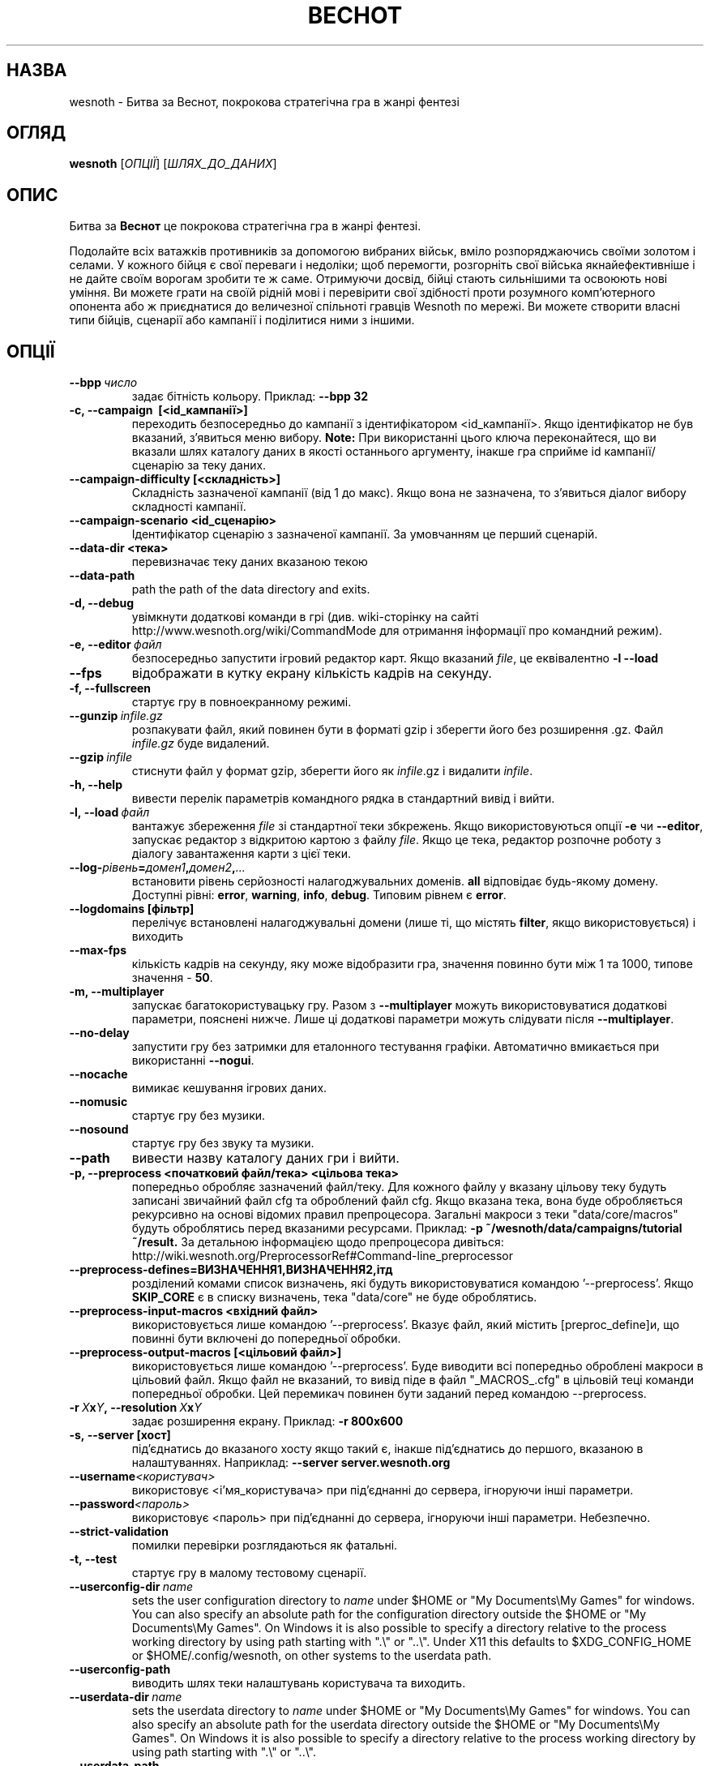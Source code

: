 .\" This program is free software; you can redistribute it and/or modify
.\" it under the terms of the GNU General Public License as published by
.\" the Free Software Foundation; either version 2 of the License, or
.\" (at your option) any later version.
.\"
.\" This program is distributed in the hope that it will be useful,
.\" but WITHOUT ANY WARRANTY; without even the implied warranty of
.\" MERCHANTABILITY or FITNESS FOR A PARTICULAR PURPOSE.  See the
.\" GNU General Public License for more details.
.\"
.\" You should have received a copy of the GNU General Public License
.\" along with this program; if not, write to the Free Software
.\" Foundation, Inc., 51 Franklin Street, Fifth Floor, Boston, MA  02110-1301  USA
.\"
.
.\"*******************************************************************
.\"
.\" This file was generated with po4a. Translate the source file.
.\"
.\"*******************************************************************
.TH ВЕСНОТ 6 2013 wesnoth "Битва за Веснот"
.
.SH НАЗВА
wesnoth \- Битва за Веснот, покрокова стратегічна гра в жанрі фентезі
.
.SH ОГЛЯД
.
\fBwesnoth\fP [\fIОПЦІЇ\fP] [\fIШЛЯХ_ДО_ДАНИХ\fP]
.
.SH ОПИС
.
Битва за \fBВеснот\fP це покрокова стратегічна гра в жанрі фентезі.

Подолайте всіх ватажків противників за допомогою вибраних військ, вміло
розпоряджаючись своїми золотом і селами. У кожного бійця є свої переваги і
недоліки; щоб перемогти, розгорніть свої війська якнайефективніше і не дайте
своїм ворогам зробити те ж саме. Отримуючи досвід, бійці стають сильнішими
та освоюють нові уміння. Ви можете грати на своїй рідній мові і перевірити
свої здібності проти розумного комп'ютерного опонента або ж приєднатися до
величезної спільноті гравців Wesnoth по мережі. Ви можете створити власні
типи бійців, сценарії або кампанії і поділитися ними з іншими.
.
.SH ОПЦІЇ
.
.TP 
\fB\-\-bpp\fP\fI\ число\fP
задає бітність кольору. Приклад: \fB\-\-bpp 32\fP
.TP 
\fB\-c, \-\-campaign \ [<id_кампанії>]\fP
переходить безпосередньо до кампанії з ідентифікатором
<id_кампанії>. Якщо ідентифікатор не був вказаний, з'явиться меню
вибору. \fBNote:\fP При використанні цього ключа переконайтеся, що ви вказали
шлях каталогу даних в якості останнього аргументу, інакше гра сприйме id
кампанії/сценарію за теку даних.
.TP 
\fB\-\-campaign\-difficulty [<складність>]\fP
Складність зазначеної кампанії (від 1 до макс). Якщо вона не зазначена, то
з'явиться діалог вибору складності кампанії.
.TP 
\fB\-\-campaign\-scenario <id_сценарію>\fP
Ідентифікатор сценарію з зазначеної кампанії. За умовчанням це перший
сценарій.
.TP 
\fB\-\-data\-dir <тека>\fP
перевизначає теку даних вказаною текою
.TP 
\fB\-\-data\-path\fP
path the path of the data directory and exits.
.TP 
\fB\-d, \-\-debug\fP
увімкнути додаткові команди в грі (див. wiki\-сторінку на сайті
http://www.wesnoth.org/wiki/CommandMode для отримання інформації про
командний режим).
.TP 
\fB\-e,\ \-\-editor\fP\fI\ файл\fP
безпосередньо запустити ігровий редактор карт. Якщо вказаний \fIfile\fP, це
еквівалентно \fB\-l \-\-load\fP
.TP 
\fB\-\-fps\fP
відображати в кутку екрану кількість кадрів на секунду.
.TP 
\fB\-f, \-\-fullscreen\fP
стартує гру в повноекранному режимі.
.TP 
\fB\-\-gunzip\fP\fI\ infile.gz\fP
розпакувати файл, який повинен бути в форматі gzip і зберегти його без
розширення .gz. Файл \fIinfile.gz\fP буде видалений.
.TP 
\fB\-\-gzip\fP\fI\ infile\fP
стиснути файл у формат gzip, зберегти його як \fIinfile\fP.gz і видалити
\fIinfile\fP.
.TP 
\fB\-h, \-\-help\fP
вивести перелік параметрів командного рядка в стандартний вивід і вийти.
.TP 
\fB\-l,\ \-\-load\fP\fI\ файл\fP
вантажує збереження \fIfile\fP зі стандартної теки збкрежень. Якщо
використовуються опції \fB\-e\fP чи \fB\-\-editor\fP, запускає редактор з відкритою
картою  з файлу \fIfile\fP. Якщо це тека, редактор розпочне роботу з діалогу
завантаження карти з цієї теки.
.TP 
\fB\-\-log\-\fP\fIрівень\fP\fB=\fP\fIдомен1\fP\fB,\fP\fIдомен2\fP\fB,\fP\fI...\fP
встановити рівень серйозності налагоджувальних доменів. \fBall\fP відповідає
будь\-якому домену. Доступні рівні: \fBerror\fP,\ \fBwarning\fP,\ \fBinfo\fP,\ \fBdebug\fP.  Типовим рівнем є \fBerror\fP.
.TP 
\fB\-\-logdomains\ [фільтр]\fP
перелічує встановлені налагоджувальні домени (лише ті, що містять \fBfilter\fP,
якщо використовується) і виходить
.TP 
\fB\-\-max\-fps\fP
кількість кадрів на секунду, яку може відобразити гра, значення повинно бути
між 1 та 1000, типове значення \- \fB50\fP.
.TP 
\fB\-m, \-\-multiplayer\fP
запускає багатокористувацьку гру. Разом з \fB\-\-multiplayer\fP можуть
використовуватися додаткові параметри, пояснені нижче. Лише ці додаткові
параметри можуть слідувати після \fB\-\-multiplayer\fP.
.TP 
\fB\-\-no\-delay\fP
запустити гру без затримки для еталонного тестування графіки. Автоматично
вмикається при використанні \fB\-\-nogui\fP.
.TP 
\fB\-\-nocache\fP
вимикає кешування ігрових даних.
.TP 
\fB\-\-nomusic\fP
стартує гру без музики.
.TP 
\fB\-\-nosound\fP
стартує гру без звуку та музики.
.TP 
\fB\-\-path\fP
вивести назву каталогу даних гри і вийти.
.TP 
\fB\-p, \-\-preprocess <початковий файл/тека> <цільова тека>\fP
попередньо обробляє зазначений файл/теку. Для кожного файлу у вказану
цільову теку будуть записані звичайний файл cfg та оброблений файл cfg. Якщо
вказана тека, вона буде обробляється рекурсивно на основі відомих правил
препроцесора. Загальні макроси з теки "data/core/macros" будуть оброблятись
перед вказаними ресурсами. Приклад: \fB\-p ~/wesnoth/data/campaigns/tutorial
~/result.\fP За детальною інформацією щодо препроцесора дивіться:
http://wiki.wesnoth.org/PreprocessorRef#Command\-line_preprocessor

.TP 
\fB\-\-preprocess\-defines=ВИЗНАЧЕННЯ1,ВИЗНАЧЕННЯ2,ітд\fP
розділений комами список визначень, які будуть використовуватися командою
\&'\-\-preprocess'. Якщо \fBSKIP_CORE\fP є в списку визначень, тека "data/core" не
буде оброблятись.
.TP 
\fB\-\-preprocess\-input\-macros <вхідний файл>\fP
використовується лише командою '\-\-preprocess'. Вказує файл, який містить
[preproc_define]и, що повинні бути включені до попередньої обробки.
.TP 
\fB\-\-preprocess\-output\-macros [<цільовий файл>]\fP
використовується лише командою '\-\-preprocess'. Буде виводити всі попередньо
оброблені макроси в цільовий файл. Якщо файл не вказаний, то вивід піде в
файл "_MACROS_.cfg" в цільовій теці команди попередньої обробки. Цей
перемикач повинен бути заданий перед командою \-\-preprocess.
.TP 
\fB\-r\ \fP\fIX\fP\fBx\fP\fIY\fP\fB,\ \-\-resolution\ \fP\fIX\fP\fBx\fP\fIY\fP
задає розширення екрану. Приклад: \fB\-r 800x600\fP
.TP 
\fB\-s,\ \-\-server\ [хост]\fP
під'єднатись до вказаного хосту якщо такий є, інакше під'єднатись до
першого, вказаною в налаштуваннях. Наприклад: \fB\-\-server server.wesnoth.org\fP
.TP 
\fB\-\-username\fP\fI<користувач>\fP
використовує <і'мя_користувача> при під'єднанні до сервера,
ігноруючи інші параметри.
.TP 
\fB\-\-password\fP\fI<пароль>\fP
використовує <пароль> при під'єднанні до сервера, ігноруючи інші
параметри. Небезпечно.
.TP 
\fB\-\-strict\-validation\fP
помилки перевірки розглядаються як фатальні.
.TP 
\fB\-t, \-\-test\fP
стартує гру в малому тестовому сценарії.
.TP 
\fB\-\-userconfig\-dir\fP\fI\ name\fP
sets the user configuration directory to \fIname\fP under $HOME or "My
Documents\eMy Games" for windows.  You can also specify an absolute path for
the configuration directory outside the $HOME or "My Documents\eMy
Games". On Windows it is also possible to specify a directory relative to
the process working directory by using path starting with ".\e" or "..\e".
Under X11 this defaults to $XDG_CONFIG_HOME or $HOME/.config/wesnoth, on
other systems to the userdata path.
.TP 
\fB\-\-userconfig\-path\fP
виводить шлях теки налаштувань користувача та виходить.
.TP 
\fB\-\-userdata\-dir\fP\fI\ name\fP
sets the userdata directory to \fIname\fP under $HOME or "My Documents\eMy
Games" for windows.  You can also specify an absolute path for the userdata
directory outside the $HOME or "My Documents\eMy Games". On Windows it is
also possible to specify a directory relative to the process working
directory by using path starting with ".\e" or "..\e".
.TP 
\fB\-\-userdata\-path\fP
prints the path of the userdata directory and exits.
.TP 
\fB\-\-validcache\fP
припускає, що кеш коректний. (небезпечно)
.TP 
\fB\-v, \-\-version\fP
показує номер версії та виходить.
.TP 
\fB\-w, \-\-windowed\fP
стартує гру у віконному режимі.
.TP 
\fB\-\-with\-replay\fP
відтворює гру, завантажену опцією \fB\-\-load\fP.
.
.SH "Опції для \-\-multiplayer"
.
Параметри, специфічні для певної сторони в мультиплеєрі відзначені
\fIчислом\fP. \fIчисло\fP замінюється номером сторони. Зазвичай це 1 або 2, але
воно залежить від кількості можливих у вибраному сценарії гравців.
.TP 
\fB\-\-ai_config\fP\fIчисло\fP\fB=\fP\fIзначення\fP
вибрати файл конфігурації з оператором Штучного Інтелекту для даної сторони.
.TP 
\fB\-\-algorithm\fP\fIчисло\fP\fB=\fP\fIзначення\fP
вибрати для даної сторони нестандартний алгоритм оператора ШІ. Доступні
значення: \fBidle_ai\fP та \fBsample_ai\fP.
.TP 
\fB\-\-controller\fP\fIчисло\fP\fB=\fP\fIзначення\fP
вибрати оператора (тип гравця) для даної сторони. Доступні значення:
\fBhuman\fP та \fBai\fP.
.TP 
\fB\-\-era=\fP\fIзначення\fP
використовуйте для гри в обраній ері замість ери \fBDefault\fP. Ера вибирається
за ідентифікатором. Вони описані у файлі \fBdata/multiplayer/eras.cfg\fP.
.TP 
\fB\-\-exit\-at\-end\fP
вийти по завершенню сценарію, без відображення діалогу перемоги/поразки, що
вимагає від користувача підтвердження. Це також використовується для
скриптового тестування.
.TP 
\fB\-\-ignore\-map\-settings\fP
do not use map settings, use default values instead.
.TP 
\fB\-\-multiplayer\-repeat=\fP\fIvalue\fP
repeats a multiplayer game \fIvalue\fP times. Best to use with \fB\-\-nogui\fP for
scriptable benchmarking.
.TP 
\fB\-\-nogui\fP
запустити гру без GUI. Повинен вказуватися перед \fB\-\-multiplayer\fP для
досягнення бажаного ефекту.
.TP 
\fB\-\-parm\fP\fInumber\fP\fB=\fP\fIname\fP\fB:\fP\fIvalue\fP
встановити додаткові параметри для сторони. Параметр залежить від
параметрів, використаних в \fB\-\-controller\fP та \fB\-\-algorithm\fP. Це повинно
бути корисним для авторів власного ШІ (поки не документовано)
.TP 
\fB\-\-scenario=\fP\fIзначення\fP
вибрати багатокористувацький сценарій за ідентифіктаором. Сценарій за
замовчуванням \- \fBmultiplayer_The_Freelands\fP.
.TP 
\fB\-\-side\fP\fInumber\fP\fB=\fP\fIvalue\fP
вибрати фракцію поточної ери для даної сторони. Фракція вибирається за
ідентифікатором. Фракції описані у файлі data/multiplayer.cfg.
.TP 
\fB\-\-turns=\fP\fIзначення\fP
встановити к\-сть ходів для обраного сценарію. Типовим є \fB50\fP.
.
.SH "КОД ВИХОДУ"
.
Нормальний код виходу 0. Код виходу 1 означає помилку ініціалізації (SDL,
відео, шрифти, ін.) Код виходу 2 означає помилку в параметрах командного
рядка.
.
.SH АВТОР
.
Написав Девід Уайт (David White) <davidnwhite@verizon.net>.
.br
Відредагували Nils Kneuper <crazy\-ivanovic@gmx.net>, ott
<ott@gaon.net> та Soliton <soliton.de@gmail.com>.
.br
Початковий автор сторінки \- Cyril Bouthors <cyril@bouthors.org>.
.br
Загляньте на офіційну сторінку: http://www.wesnoth.org/
.
.SH "АВТОРСЬКІ ПРАВА"
.
Copyright \(co 2003\-2013 David White <davidnwhite@verizon.net>
.br
Це Вільне Програмне Забезпечення; воно ліцензоване під ліцензією GPL версії
2, що опублікована Free Software Foundation. Гарантії НЕ надаються; ні щодо
ПРОДАЖУ, ні щодо ПРИДАТНОСТІ ДЛЯ КОНКРЕТНИХ ЦІЛЕЙ.
.
.SH "ДИВ. ТАКОЖ"
.
\fBwesnothd\fP(6).
